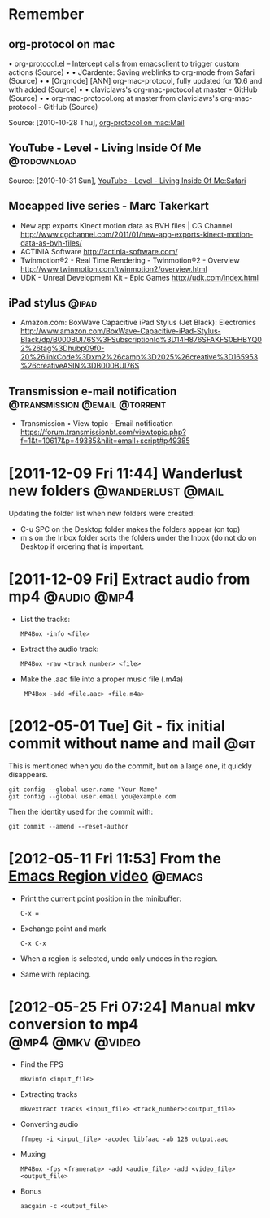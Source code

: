 * Remember
** org-protocol on mac
  	•	org-protocol.el -- Intercept calls from emacsclient to trigger custom actions (Source)
	•	 
	•	JCardente: Saving weblinks to org-mode from Safari (Source)
	•	 
	•	[Orgmode] [ANN] org-mac-protocol, fully updated for 10.6 and with added (Source)
	•	 
	•	claviclaws's org-mac-protocol at master - GitHub (Source)
	•	 
	•	org-mac-protocol.org at master from claviclaws's org-mac-protocol - GitHub (Source)

   Source: [2010-10-28 Thu], [[message://b4a7c84644eded5e1e95bc12840a2065@imap.bouzou.org][org-protocol on mac:Mail]]

** YouTube - Level - Living Inside Of Me                        :@todownload:
    Source: [2010-10-31 Sun], [[http://www.youtube.com/watch?v%3DQRo_gCzSRUU][YouTube - Level - Living Inside Of Me:Safari]]

** Mocapped live series - Marc Takerkart   
   - New app exports Kinect motion data as BVH files | CG Channel
     http://www.cgchannel.com/2011/01/new-app-exports-kinect-motion-data-as-bvh-files/
   - ACTINIA Software
     http://actinia-software.com/
   - Twinmotion®2 - Real Time Rendering - Twinmotion®2 - Overview
     http://www.twinmotion.com/twinmotion2/overview.html
   - UDK - Unreal Development Kit - Epic Games
     http://udk.com/index.html

** iPad stylus                                                        :@ipad:
  - Amazon.com: BoxWave Capacitive iPad Stylus (Jet Black): Electronics
    http://www.amazon.com/BoxWave-Capacitive-iPad-Stylus-Black/dp/B000BUI76S%3FSubscriptionId%3D14H876SFAKFS0EHBYQ02%26tag%3Dhubp09f0-20%26linkCode%3Dxm2%26camp%3D2025%26creative%3D165953%26creativeASIN%3DB000BUI76S

** Transmission e-mail notification           :@transmission:@email:@torrent:
   - Transmission • View topic - Email notification
     https://forum.transmissionbt.com/viewtopic.php?f=1&t=10617&p=49385&hilit=email+script#p49385

* [2011-12-09 Fri 11:44] Wanderlust new folders           :@wanderlust:@mail:
  Updating the folder list when new folders were created:
  - C-u SPC on the Desktop folder makes the folders appear (on top)
  - m s on the Inbox folder sorts the folders under the Inbox (do not
    do on Desktop if ordering that is important.

* [2011-12-09 Fri] Extract audio from mp4                       :@audio:@mp4:
  - List the tracks:
    : MP4Box -info <file>
  - Extract the audio track:
    : MP4Box -raw <track number> <file>
  - Make the .aac file into a proper music file (.m4a)
    :  MP4Box -add <file.aac> <file.m4a>

* [2012-05-01 Tue] Git - fix initial commit without name and mail      :@git:
  This is mentioned when you do the commit, but on a large one, it quickly
  disappears.
  : git config --global user.name "Your Name"
  : git config --global user.email you@example.com
   Then the identity used for the commit with:
  : git commit --amend --reset-author

* [2012-05-11 Fri 11:53] From the [[http://emacsmovies.org/blog/2012/05/01/the_region/][Emacs Region video]]                 :@emacs:
  - Print the current point position in the minibuffer:
    : C-x =
  - Exchange point and mark
    : C-x C-x
  - When a region is selected, undo only undoes in the region.
  - Same with replacing.

* [2012-05-25 Fri 07:24] Manual mkv conversion to mp4      :@mp4:@mkv:@video:
  - Find the FPS
    : mkvinfo <input_file>
  - Extracting tracks
    : mkvextract tracks <input_file> <track_number>:<output_file>
  - Converting audio
    : ffmpeg -i <input_file> -acodec libfaac -ab 128 output.aac
  - Muxing
    : MP4Box -fps <framerate> -add <audio_file> -add <video_file> <output_file>
  - Bonus
    : aacgain -c <output_file>

